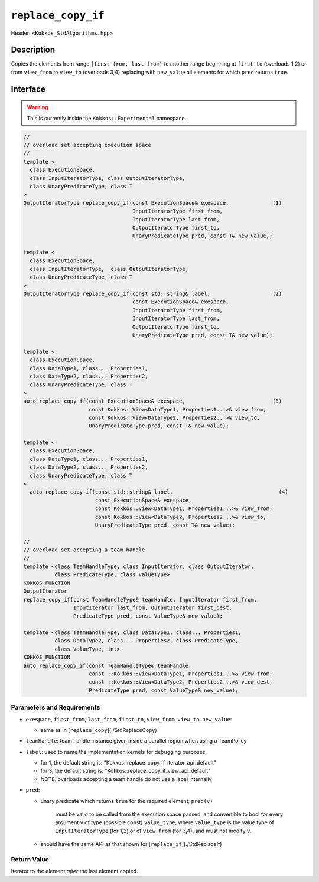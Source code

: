
``replace_copy_if``
====================

Header: ``<Kokkos_StdAlgorithms.hpp>``

Description
-----------

Copies the elements from range ``[first_from, last_from)`` to another range
beginning at ``first_to`` (overloads 1,2) or from ``view_from`` to ``view_to``
(overloads 3,4) replacing with ``new_value`` all elements for which ``pred`` returns ``true``.

Interface
---------

.. warning:: This is currently inside the ``Kokkos::Experimental`` namespace.


.. code-block:: cpp

   //
   // overload set accepting execution space
   //
   template <
     class ExecutionSpace,
     class InputIteratorType, class OutputIteratorType,
     class UnaryPredicateType, class T
   >
   OutputIteratorType replace_copy_if(const ExecutionSpace& exespace,              (1)
                                      InputIteratorType first_from,
                                      InputIteratorType last_from,
                                      OutputIteratorType first_to,
                                      UnaryPredicateType pred, const T& new_value);

   template <
     class ExecutionSpace,
     class InputIteratorType,  class OutputIteratorType,
     class UnaryPredicateType, class T
   >
   OutputIteratorType replace_copy_if(const std::string& label,                    (2)
                                      const ExecutionSpace& exespace,
                                      InputIteratorType first_from,
                                      InputIteratorType last_from,
                                      OutputIteratorType first_to,
                                      UnaryPredicateType pred, const T& new_value);

   template <
     class ExecutionSpace,
     class DataType1, class... Properties1,
     class DataType2, class... Properties2,
     class UnaryPredicateType, class T
   >
   auto replace_copy_if(const ExecutionSpace& exespace,                            (3)
                        const Kokkos::View<DataType1, Properties1...>& view_from,
                        const Kokkos::View<DataType2, Properties2...>& view_to,
                        UnaryPredicateType pred, const T& new_value);

   template <
     class ExecutionSpace,
     class DataType1, class... Properties1,
     class DataType2, class... Properties2,
     class UnaryPredicateType, class T
   >
     auto replace_copy_if(const std::string& label,                                  (4)
                          const ExecutionSpace& exespace,
                          const Kokkos::View<DataType1, Properties1...>& view_from,
                          const Kokkos::View<DataType2, Properties2...>& view_to,
                          UnaryPredicateType pred, const T& new_value);

   //
   // overload set accepting a team handle
   //
   template <class TeamHandleType, class InputIterator, class OutputIterator,
             class PredicateType, class ValueType>
   KOKKOS_FUNCTION
   OutputIterator
   replace_copy_if(const TeamHandleType& teamHandle, InputIterator first_from,
                   InputIterator last_from, OutputIterator first_dest,
                   PredicateType pred, const ValueType& new_value);

   template <class TeamHandleType, class DataType1, class... Properties1,
             class DataType2, class... Properties2, class PredicateType,
             class ValueType, int>
   KOKKOS_FUNCTION
   auto replace_copy_if(const TeamHandleType& teamHandle,
                        const ::Kokkos::View<DataType1, Properties1...>& view_from,
                        const ::Kokkos::View<DataType2, Properties2...>& view_dest,
                        PredicateType pred, const ValueType& new_value);


Parameters and Requirements
~~~~~~~~~~~~~~~~~~~~~~~~~~~

- ``exespace``, ``first_from``, ``last_from``, ``first_to``, ``view_from``, ``view_to``, ``new_value``:

  - same as in [``replace_copy``](./StdReplaceCopy)

- ``teamHandle``: team handle instance given inside a parallel region when using a TeamPolicy

- ``label``: used to name the implementation kernels for debugging purposes

  - for 1, the default string is: "Kokkos::replace_copy_if_iterator_api_default"

  - for 3, the default string is: "Kokkos::replace_copy_if_view_api_default"

  - NOTE: overloads accepting a team handle do not use a label internally

- ``pred``:

  - unary predicate which returns ``true`` for the required element; ``pred(v)``

     must be valid to be called from the execution space passed, and convertible to bool for every
     argument ``v`` of type (possible const) ``value_type``, where ``value_type``
     is the value type of ``InputIteratorType`` (for 1,2) or of ``view_from`` (for 3,4),
     and must not modify ``v``.

  - should have the same API as that shown for [``replace_if``](./StdReplaceIf)

Return Value
~~~~~~~~~~~~

Iterator to the element *after* the last element copied.
